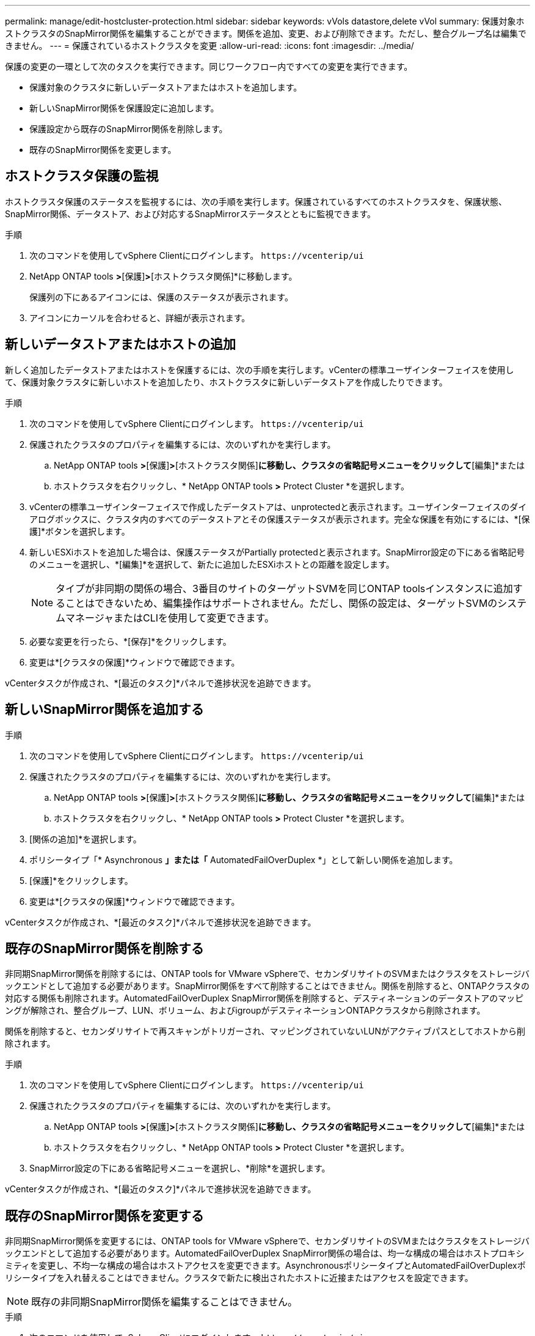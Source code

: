 ---
permalink: manage/edit-hostcluster-protection.html 
sidebar: sidebar 
keywords: vVols datastore,delete vVol 
summary: 保護対象ホストクラスタのSnapMirror関係を編集することができます。関係を追加、変更、および削除できます。ただし、整合グループ名は編集できません。 
---
= 保護されているホストクラスタを変更
:allow-uri-read: 
:icons: font
:imagesdir: ../media/


[role="lead"]
保護の変更の一環として次のタスクを実行できます。同じワークフロー内ですべての変更を実行できます。

* 保護対象のクラスタに新しいデータストアまたはホストを追加します。
* 新しいSnapMirror関係を保護設定に追加します。
* 保護設定から既存のSnapMirror関係を削除します。
* 既存のSnapMirror関係を変更します。




== ホストクラスタ保護の監視

ホストクラスタ保護のステータスを監視するには、次の手順を実行します。保護されているすべてのホストクラスタを、保護状態、SnapMirror関係、データストア、および対応するSnapMirrorステータスとともに監視できます。

.手順
. 次のコマンドを使用してvSphere Clientにログインします。 `\https://vcenterip/ui`
. NetApp ONTAP tools *>*[保護]*>*[ホストクラスタ関係]*に移動します。
+
保護列の下にあるアイコンには、保護のステータスが表示されます。

. アイコンにカーソルを合わせると、詳細が表示されます。




== 新しいデータストアまたはホストの追加

新しく追加したデータストアまたはホストを保護するには、次の手順を実行します。vCenterの標準ユーザインターフェイスを使用して、保護対象クラスタに新しいホストを追加したり、ホストクラスタに新しいデータストアを作成したりできます。

.手順
. 次のコマンドを使用してvSphere Clientにログインします。 `\https://vcenterip/ui`
. 保護されたクラスタのプロパティを編集するには、次のいずれかを実行します。
+
.. NetApp ONTAP tools *>*[保護]*>*[ホストクラスタ関係]*に移動し、クラスタの省略記号メニューをクリックして*[編集]*または
.. ホストクラスタを右クリックし、* NetApp ONTAP tools *>* Protect Cluster *を選択します。


. vCenterの標準ユーザインターフェイスで作成したデータストアは、unprotectedと表示されます。ユーザインターフェイスのダイアログボックスに、クラスタ内のすべてのデータストアとその保護ステータスが表示されます。完全な保護を有効にするには、*[保護]*ボタンを選択します。
. 新しいESXiホストを追加した場合は、保護ステータスがPartially protectedと表示されます。SnapMirror設定の下にある省略記号のメニューを選択し、*[編集]*を選択して、新たに追加したESXiホストとの距離を設定します。
+

NOTE: タイプが非同期の関係の場合、3番目のサイトのターゲットSVMを同じONTAP toolsインスタンスに追加することはできないため、編集操作はサポートされません。ただし、関係の設定は、ターゲットSVMのシステムマネージャまたはCLIを使用して変更できます。

. 必要な変更を行ったら、*[保存]*をクリックします。
. 変更は*[クラスタの保護]*ウィンドウで確認できます。


vCenterタスクが作成され、*[最近のタスク]*パネルで進捗状況を追跡できます。



== 新しいSnapMirror関係を追加する

.手順
. 次のコマンドを使用してvSphere Clientにログインします。 `\https://vcenterip/ui`
. 保護されたクラスタのプロパティを編集するには、次のいずれかを実行します。
+
.. NetApp ONTAP tools *>*[保護]*>*[ホストクラスタ関係]*に移動し、クラスタの省略記号メニューをクリックして*[編集]*または
.. ホストクラスタを右クリックし、* NetApp ONTAP tools *>* Protect Cluster *を選択します。


. [関係の追加]*を選択します。
. ポリシータイプ「* Asynchronous *」または「* AutomatedFailOverDuplex *」として新しい関係を追加します。
. [保護]*をクリックします。
. 変更は*[クラスタの保護]*ウィンドウで確認できます。


vCenterタスクが作成され、*[最近のタスク]*パネルで進捗状況を追跡できます。



== 既存のSnapMirror関係を削除する

非同期SnapMirror関係を削除するには、ONTAP tools for VMware vSphereで、セカンダリサイトのSVMまたはクラスタをストレージバックエンドとして追加する必要があります。SnapMirror関係をすべて削除することはできません。関係を削除すると、ONTAPクラスタの対応する関係も削除されます。AutomatedFailOverDuplex SnapMirror関係を削除すると、デスティネーションのデータストアのマッピングが解除され、整合グループ、LUN、ボリューム、およびigroupがデスティネーションONTAPクラスタから削除されます。

関係を削除すると、セカンダリサイトで再スキャンがトリガーされ、マッピングされていないLUNがアクティブパスとしてホストから削除されます。

.手順
. 次のコマンドを使用してvSphere Clientにログインします。 `\https://vcenterip/ui`
. 保護されたクラスタのプロパティを編集するには、次のいずれかを実行します。
+
.. NetApp ONTAP tools *>*[保護]*>*[ホストクラスタ関係]*に移動し、クラスタの省略記号メニューをクリックして*[編集]*または
.. ホストクラスタを右クリックし、* NetApp ONTAP tools *>* Protect Cluster *を選択します。


. SnapMirror設定の下にある省略記号メニューを選択し、*削除*を選択します。


vCenterタスクが作成され、*[最近のタスク]*パネルで進捗状況を追跡できます。



== 既存のSnapMirror関係を変更する

非同期SnapMirror関係を変更するには、ONTAP tools for VMware vSphereで、セカンダリサイトのSVMまたはクラスタをストレージバックエンドとして追加する必要があります。AutomatedFailOverDuplex SnapMirror関係の場合は、均一な構成の場合はホストプロキシミティを変更し、不均一な構成の場合はホストアクセスを変更できます。AsynchronousポリシータイプとAutomatedFailOverDuplexポリシータイプを入れ替えることはできません。クラスタで新たに検出されたホストに近接またはアクセスを設定できます。


NOTE: 既存の非同期SnapMirror関係を編集することはできません。

.手順
. 次のコマンドを使用してvSphere Clientにログインします。 `\https://vcenterip/ui`
. 保護されたクラスタのプロパティを編集するには、次のいずれかを実行します。
+
.. NetApp ONTAP tools *>*[保護]*>*[ホストクラスタ関係]*に移動し、クラスタの省略記号メニューをクリックして*[編集]*または
.. ホストクラスタを右クリックし、* NetApp ONTAP tools *>* Protect Cluster *を選択します。


. ポリシータイプとしてAutomatedFailOverDuplexが選択されている場合は、ホストプロキシミティまたはホストアクセスの詳細を追加します。
. [保護]*ボタンを選択します。


vCenterタスクが作成され、*[最近のタスク]*パネルで進捗状況を追跡できます。
